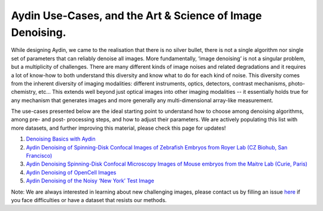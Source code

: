 Aydin Use-Cases, and the Art & Science of Image Denoising.
===========================================================

While designing Aydin, we came to the realisation that there is no silver bullet, there is not a single algorithm nor
single set of parameters that can reliably denoise all images. More fundamentally, ‘image denoising’ is not a
singular problem, but a multiplicity of challenges. There are many different kinds of image noises and related
degradations and it requires a lot of know-how to both understand this diversity and know what to do for each kind of
noise. This diversity comes from the inherent diversity of imaging modalities: different instruments, optics,
detectors, contrast mechanisms, photo-chemistry, etc… This extends well beyond just optical images into other imaging
modalities -- it essentially holds true for any mechanism that generates images and more generally any
multi-dimensional array-like measurement.

The use-cases presented below are the ideal starting point to understand how to choose among denoising algorithms, among pre- and
post- processing steps, and how to adjust their parameters. We are actively populating this list with more datasets,
and further improving this material, please check this page for updates!

#. `Denoising Basics with Aydin <basics.html>`_
#. `Aydin Denoising of Spinning-Disk Confocal Images of Zebrafish Embryos from Royer Lab (CZ Biohub, San Francisco) <confocal_royer.html>`_
#. `Aydin Denoising Spinning-Disk Confocal Microscopy Images of Mouse embryos from the Maitre Lab (Curie, Paris) <confocal_maitre.html>`_
#. `Aydin Denoising of OpenCell Images <opencell.html>`_
#. `Aydin Denoising of the Noisy ‘New York’ Test Image <newyork.html>`_

Note: We are always interested in learning about new challenging images, please contact us by filling an issue
`here <https://github.com/royerlab/aydin/issues>`_ if you face difficulties or have a dataset that resists our methods.